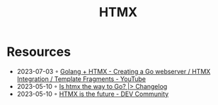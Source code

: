 :PROPERTIES:
:ID:       df131863-ea52-43fb-b4db-15e52247d777
:END:
#+title: HTMX

* Resources
- 2023-07-03 ◦ [[https://www.youtube.com/watch?v=F9H6vYelYyU&ab_channel=BugBytes][Golang + HTMX - Creating a Go webserver / HTMX Integration / Template Fragments - YouTube]]
- 2023-05-10 ◦ [[https://changelog.com/news/is-htmx-the-way-to-go-2lA9][Is htmx the way to Go? |> Changelog]]
- 2023-05-10 ◦ [[https://dev.to/quii/htmx-is-the-future-157j][HTMX is the future - DEV Community]]
